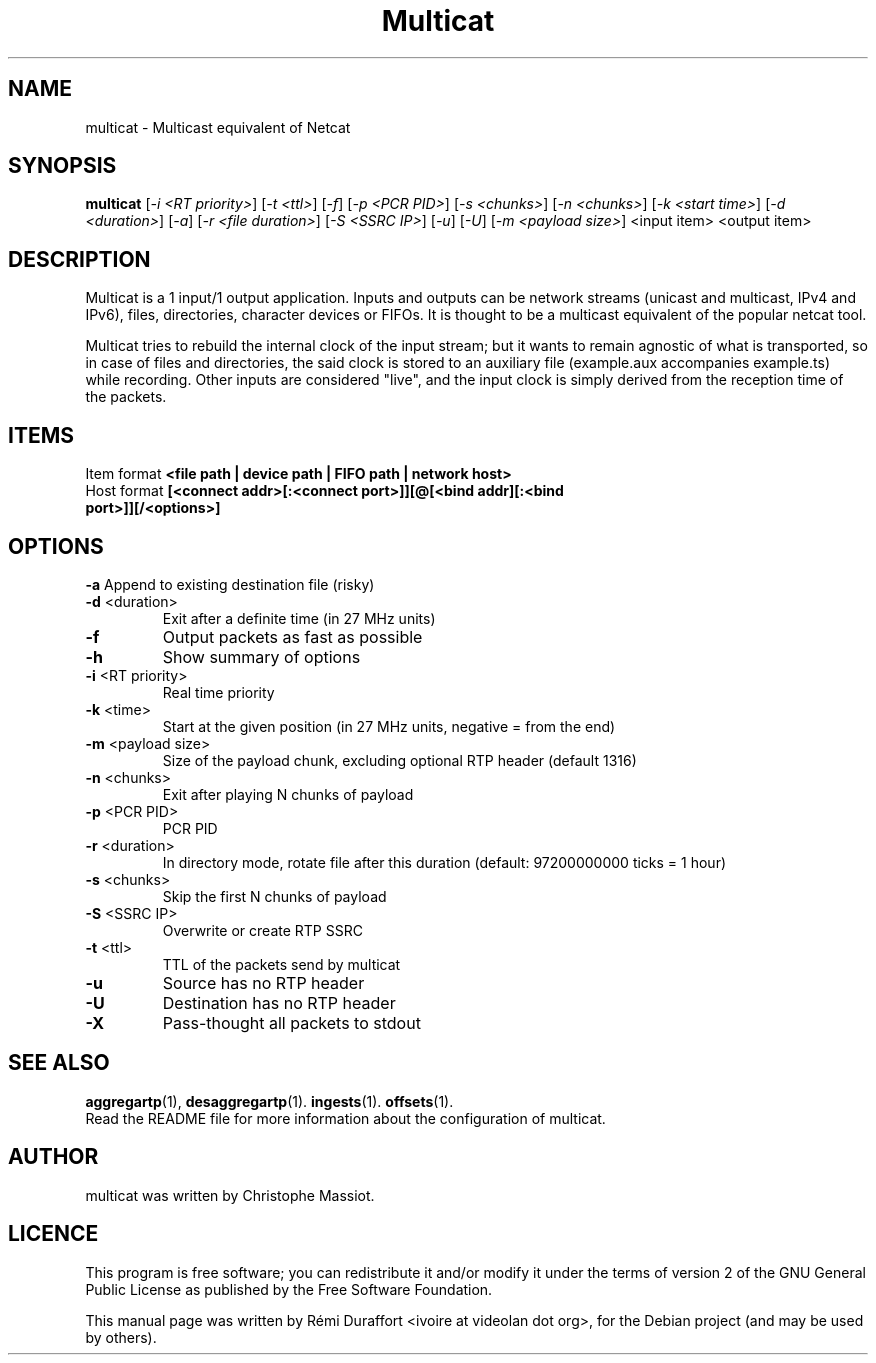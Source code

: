 .TH Multicat "1" "August 23, 2010" "Multicat 1.0"
.SH NAME
multicat \- Multicast equivalent of Netcat
.SH SYNOPSIS
.B multicat
[\fI-i <RT priority>\fR] [\fI-t <ttl>\fR] [\fI-f\fR] [\fI-p <PCR PID>\fR] [\fI-s <chunks>\fR]
[\fI-n <chunks>\fR] [\fI-k <start time>\fR] [\fI-d <duration>\fR] [\fI-a\fR] [\fI-r <file duration>\fR] [\fI-S <SSRC IP>\fR] [\fI-u\fR]
[\fI-U\fR] [\fI-m <payload size>\fR] <input item> <output item>
.SH DESCRIPTION
Multicat is a 1 input/1 output application. Inputs and outputs can be network
streams (unicast and multicast, IPv4 and IPv6), files, directories, character devices or FIFOs. It is thought
to be a multicast equivalent of the popular netcat tool.

Multicat tries to rebuild the internal clock of the input stream; but it wants
to remain agnostic of what is transported, so in case of files and directories, the said clock
is stored to an auxiliary file (example.aux accompanies example.ts) while
recording. Other inputs are considered "live", and the input clock is simply
derived from the reception time of the packets.
.SH ITEMS
Item format \fB<file path | device path | FIFO path | network host>\fR
.TP
Host format \fB[<connect addr>[:<connect port>]][@[<bind addr][:<bind port>]][/<options>]\fR
.SH OPTIONS
.B \-a
Append to existing destination file (risky)
.TP
\fB\-d\fR <duration>
Exit after a definite time (in 27 MHz units)
.TP
\fB\-f
Output packets as fast as possible
.TP
.B \-h
Show summary of options
.TP
\fB\-i\fR <RT priority>
Real time priority
.TP
\fB\-k\fR <time>
Start at the given position (in 27 MHz units, negative = from the end)
.TP
\fB\-m\fR <payload size>
Size of the payload chunk, excluding optional RTP header (default 1316)
.TP
\fB\-n\fR <chunks>
Exit after playing N chunks of payload
.TP
\fB\-p\fR <PCR PID>
PCR PID
.TP
\fB\-r\fR <duration>
In directory mode, rotate file after this duration (default: 97200000000 ticks = 1 hour)
.TP
\fB\-s\fR <chunks>
Skip the first N chunks of payload
.TP
\fB\-S\fR <SSRC IP>
Overwrite or create RTP SSRC
.TP
\fB\-t\fR <ttl>
TTL of the packets send by multicat
.TP
.B \-u
Source has no RTP header
.TP
.B \-U
Destination has no RTP header
.TP
.B \-X
Pass-thought all packets to stdout
.SH SEE ALSO
.BR aggregartp (1),
.BR desaggregartp (1).
.BR ingests (1).
.BR offsets (1).
.br
Read the README file for more information about the configuration of multicat.
.SH AUTHOR
multicat was written by Christophe Massiot.
.SH LICENCE
This program is free software; you can redistribute it and/or modify it under the terms of
version 2 of the GNU General Public License as published by the Free Software Foundation.
.PP
This manual page was written by Rémi Duraffort <ivoire at videolan dot org>,
for the Debian project (and may be used by others).
